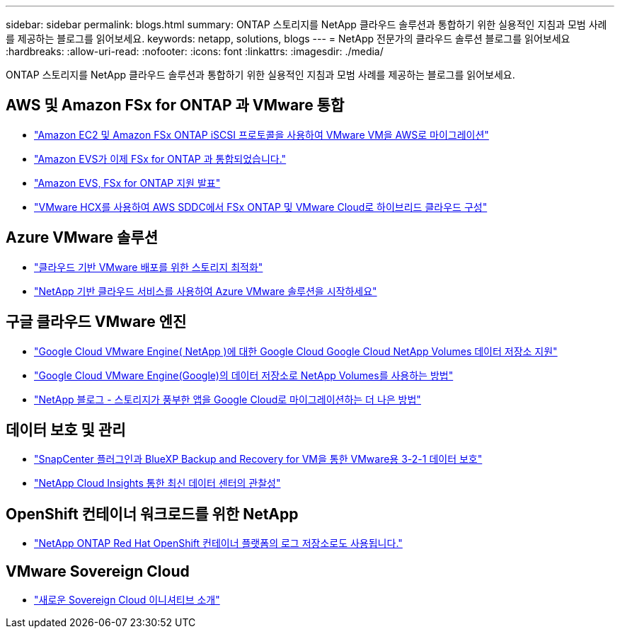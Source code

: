 ---
sidebar: sidebar 
permalink: blogs.html 
summary: ONTAP 스토리지를 NetApp 클라우드 솔루션과 통합하기 위한 실용적인 지침과 모범 사례를 제공하는 블로그를 읽어보세요. 
keywords: netapp, solutions, blogs 
---
= NetApp 전문가의 클라우드 솔루션 블로그를 읽어보세요
:hardbreaks:
:allow-uri-read: 
:nofooter: 
:icons: font
:linkattrs: 
:imagesdir: ./media/


[role="lead"]
ONTAP 스토리지를 NetApp 클라우드 솔루션과 통합하기 위한 실용적인 지침과 모범 사례를 제공하는 블로그를 읽어보세요.



== AWS 및 Amazon FSx for ONTAP 과 VMware 통합

* link:https://bluexp.netapp.com/blog/aws-fsxn-blg-migrate-vmware-to-amazon-ec2-iscsi-based-fsx-for-ontap["Amazon EC2 및 Amazon FSx ONTAP iSCSI 프로토콜을 사용하여 VMware VM을 AWS로 마이그레이션"]
* link:https://aws.amazon.com/about-aws/whats-new/2025/06/amazon-elastic-vmware-service-fsx-netapp-ontap/["Amazon EVS가 이제 FSx for ONTAP 과 통합되었습니다."]
* link:https://www.netapp.com/blog/amazon-elastic-vmware-service-fsx-ontap/["Amazon EVS, FSx for ONTAP 지원 발표"]
* link:https://cloud.netapp.com/blog/aws-fsxo-blg-configure-hybrid-cloud-with-fsx-for-netapp-ontap-and-vmware-cloud-on-aws-sddc-using-vmware-hcx["VMware HCX를 사용하여 AWS SDDC에서 FSx ONTAP 및 VMware Cloud로 하이브리드 클라우드 구성"]




== Azure VMware 솔루션

* link:https://cloud.netapp.com/blog/azure-blg-optimize-storage-for-cloud-based-vmware-deployments["클라우드 기반 VMware 배포를 위한 스토리지 최적화"]
* link:https://cloud.netapp.com/blog/azure-blg-netapp-cloud-offerings-with-azure-vmware-solution["NetApp 기반 클라우드 서비스를 사용하여 Azure VMware 솔루션을 시작하세요"]




== 구글 클라우드 VMware 엔진

* link:https://www.netapp.com/blog/cloud-volumes-service-google-cloud-vmware-engine/["Google Cloud VMware Engine( NetApp )에 대한 Google Cloud Google Cloud NetApp Volumes 데이터 저장소 지원"]
* link:https://cloud.google.com/blog/products/compute/how-to-use-netapp-cvs-as-datastores-with-vmware-engine["Google Cloud VMware Engine(Google)의 데이터 저장소로 NetApp Volumes를 사용하는 방법"]
* link:https://www.netapp.com/blog/cloud-volumes-service-google-cloud-vmware-engine/["NetApp 블로그 - 스토리지가 풍부한 앱을 Google Cloud로 마이그레이션하는 더 나은 방법"]




== 데이터 보호 및 관리

* link:https://community.netapp.com/t5/Tech-ONTAP-Blogs/3-2-1-Data-Protection-for-VMware-with-SnapCenter-Plug-in-and-BlueXP-Backup-and/ba/p/446180["SnapCenter 플러그인과 BlueXP Backup and Recovery for VM을 통한 VMware용 3-2-1 데이터 보호"]
* link:https://community.netapp.com/t5/Tech-ONTAP-Blogs/Observability-for-the-Modern-Datacenter-with-NetApp-Cloud-Insights/ba/p/447495["NetApp Cloud Insights 통한 최신 데이터 센터의 관찰성"]




== OpenShift 컨테이너 워크로드를 위한 NetApp

* link:https://community.netapp.com/t5/Tech-ONTAP-Blogs/NetApp-ONTAP-doubles-up-as-storage-for-logs-in-Red-Hat-OpenShift-Container/ba/p/449280["NetApp ONTAP Red Hat OpenShift 컨테이너 플랫폼의 로그 저장소로도 사용됩니다."]




== VMware Sovereign Cloud

* link:https://blogs.vmware.com/cloud/2021/10/06/vmware-sovereign-cloud/["새로운 Sovereign Cloud 이니셔티브 소개"]

